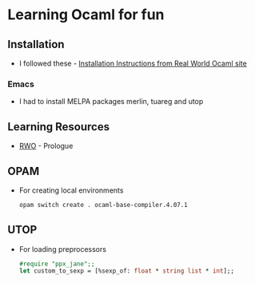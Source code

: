 * Learning Ocaml for fun

** Installation
   - I followed these - [[http://dev.realworldocaml.org/install.html][Installation Instructions from Real World Ocaml site]]
*** Emacs
    - I had to install MELPA packages merlin, tuareg and utop
** Learning Resources
   - [[http://dev.realworldocaml.org/index.html][RWO]] - Prologue
** OPAM
   - For creating local environments
     #+BEGIN_SRC bash
     opam switch create . ocaml-base-compiler.4.07.1
     #+END_SRC
** UTOP
   - For loading preprocessors
     #+BEGIN_SRC ocaml
     #require "ppx_jane";;
     let custom_to_sexp = [%sexp_of: float * string list * int];;
     #+END_SRC
